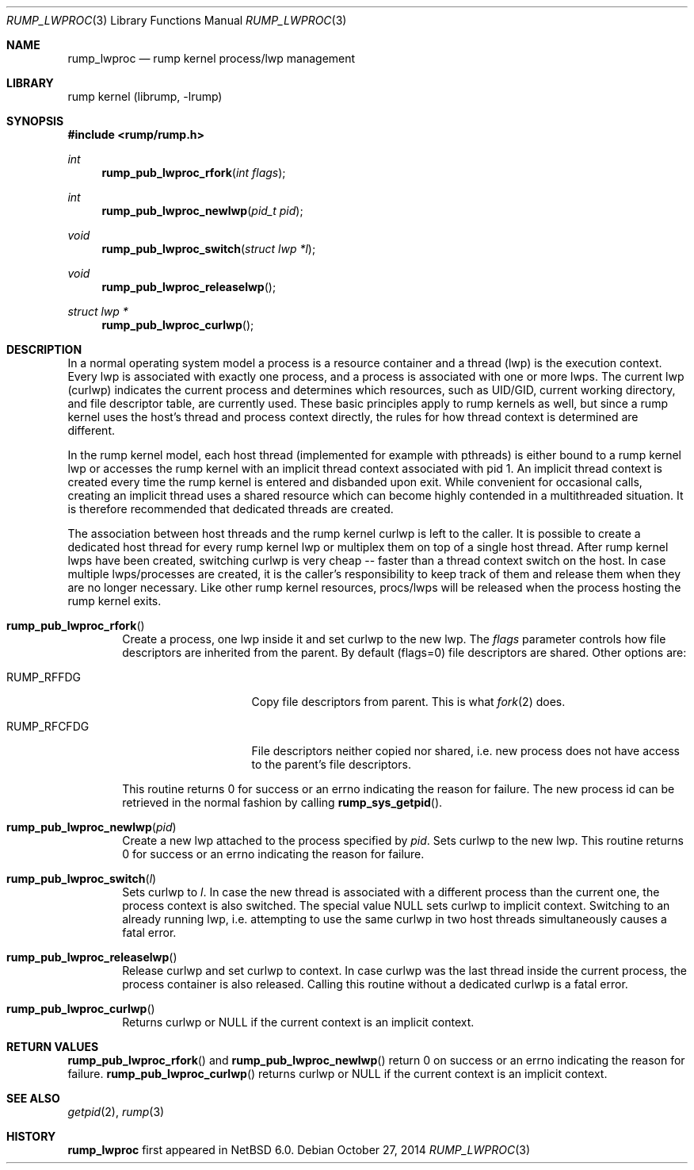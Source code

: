 .\"     $NetBSD: rump_lwproc.3,v 1.6 2014/10/27 12:32:08 pooka Exp $
.\"
.\" Copyright (c) 2010 Antti Kantee.  All rights reserved.
.\"
.\" Redistribution and use in source and binary forms, with or without
.\" modification, are permitted provided that the following conditions
.\" are met:
.\" 1. Redistributions of source code must retain the above copyright
.\"    notice, this list of conditions and the following disclaimer.
.\" 2. Redistributions in binary form must reproduce the above copyright
.\"    notice, this list of conditions and the following disclaimer in the
.\"    documentation and/or other materials provided with the distribution.
.\"
.\" THIS SOFTWARE IS PROVIDED BY THE AUTHOR AND CONTRIBUTORS ``AS IS'' AND
.\" ANY EXPRESS OR IMPLIED WARRANTIES, INCLUDING, BUT NOT LIMITED TO, THE
.\" IMPLIED WARRANTIES OF MERCHANTABILITY AND FITNESS FOR A PARTICULAR PURPOSE
.\" ARE DISCLAIMED.  IN NO EVENT SHALL THE AUTHOR OR CONTRIBUTORS BE LIABLE
.\" FOR ANY DIRECT, INDIRECT, INCIDENTAL, SPECIAL, EXEMPLARY, OR CONSEQUENTIAL
.\" DAMAGES (INCLUDING, BUT NOT LIMITED TO, PROCUREMENT OF SUBSTITUTE GOODS
.\" OR SERVICES; LOSS OF USE, DATA, OR PROFITS; OR BUSINESS INTERRUPTION)
.\" HOWEVER CAUSED AND ON ANY THEORY OF LIABILITY, WHETHER IN CONTRACT, STRICT
.\" LIABILITY, OR TORT (INCLUDING NEGLIGENCE OR OTHERWISE) ARISING IN ANY WAY
.\" OUT OF THE USE OF THIS SOFTWARE, EVEN IF ADVISED OF THE POSSIBILITY OF
.\" SUCH DAMAGE.
.\"
.Dd October 27, 2014
.Dt RUMP_LWPROC 3
.Os
.Sh NAME
.Nm rump_lwproc
.Nd rump kernel process/lwp management
.Sh LIBRARY
rump kernel (librump, \-lrump)
.Sh SYNOPSIS
.In rump/rump.h
.Ft int
.Fn rump_pub_lwproc_rfork "int flags"
.Ft int
.Fn rump_pub_lwproc_newlwp "pid_t pid"
.Ft void
.Fn rump_pub_lwproc_switch "struct lwp *l"
.Ft void
.Fn rump_pub_lwproc_releaselwp
.Ft struct lwp *
.Fn rump_pub_lwproc_curlwp
.Sh DESCRIPTION
In a normal operating system model a process is a resource
container and a thread (lwp) is the execution context.
Every lwp is associated with exactly one process, and a process is
associated with one or more lwps.
The current lwp (curlwp) indicates the current process and determines
which resources, such as UID/GID, current working directory, and
file descriptor table, are currently used.
These basic principles apply to rump kernels as well, but since
a rump kernel uses the host's thread and process context directly, the rules
for how thread context is determined are different.
.Pp
In the rump kernel model, each host thread (implemented for example
with pthreads) is either bound to
a rump kernel lwp or accesses the rump kernel with an implicit thread
context associated with pid 1.
An implicit thread context is created every time the rump kernel
is entered and disbanded upon exit.
While convenient for occasional calls, creating an implicit thread
uses a shared resource which can become highly contended in a
multithreaded situation.
It is therefore recommended that dedicated threads are created.
.Pp
The association between host threads and the rump kernel curlwp is
left to the caller.
It is possible to create a dedicated host thread for every
rump kernel lwp or multiplex them on top of a single host thread.
After rump kernel lwps have been created, switching curlwp is very cheap
-- faster than a thread context switch on the host.
In case multiple lwps/processes are created, it is the caller's
responsibility to keep track of them and release them when they
are no longer necessary.
Like other rump kernel resources, procs/lwps will be released when
the process hosting the rump kernel exits.
.Bl -tag -width xxxx
.It Fn rump_pub_lwproc_rfork
Create a process, one lwp inside it and set curlwp to the new lwp.
The
.Ar flags
parameter controls how file descriptors are inherited from the
parent.
By default (flags=0) file descriptors are shared.
Other options are:
.Bl -tag -width RUMP_RFCFDGXX
.It Dv RUMP_RFFDG
Copy file descriptors from parent.
This is what
.Xr fork 2
does.
.It Dv RUMP_RFCFDG
File descriptors neither copied nor shared, i.e. new process does not
have access to the parent's file descriptors.
.El
.Pp
This routine returns 0 for success or an errno indicating the reason
for failure.
The new process id can be retrieved in the normal fashion by calling
.Fn rump_sys_getpid .
.It Fn rump_pub_lwproc_newlwp "pid"
Create a new lwp attached to the process specified by
.Fa pid .
Sets curlwp to the new lwp.
This routine returns 0 for success or an errno indicating the reason
for failure.
.It Fn rump_pub_lwproc_switch "l"
Sets curlwp to
.Fa l .
In case the new thread is associated with a different process than the
current one, the process context is also switched.
The special value
.Dv NULL
sets curlwp to implicit context.
Switching to an already running lwp, i.e. attempting to use the
same curlwp in two host threads simultaneously causes a fatal error.
.It Fn rump_pub_lwproc_releaselwp
Release curlwp and set curlwp to context.
In case curlwp was the last thread inside the current process, the
process container is also released.
Calling this routine without a dedicated curlwp is a fatal error.
.It Fn rump_pub_lwproc_curlwp
Returns curlwp or
.Dv NULL
if the current context is an implicit context.
.El
.Sh RETURN VALUES
.Fn rump_pub_lwproc_rfork
and
.Fn rump_pub_lwproc_newlwp
return 0 on success or an errno indicating the reason for failure.
.Fn rump_pub_lwproc_curlwp
returns curlwp or
.Dv NULL
if the current context is an implicit context.
.Sh SEE ALSO
.Xr getpid 2 ,
.Xr rump 3
.Sh HISTORY
.Nm
first appeared in
.Nx 6.0 .
